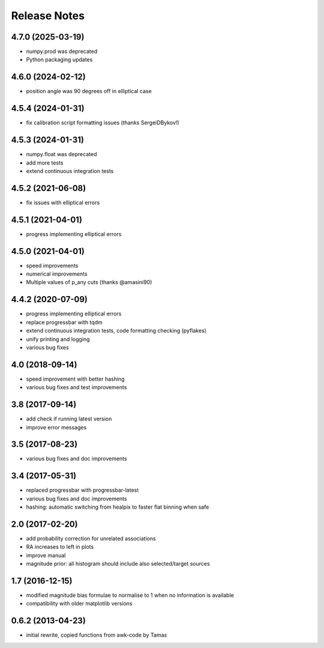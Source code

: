 ==============
Release Notes
==============

4.7.0 (2025-03-19)
------------------

* numpy.prod was deprecated
* Python packaging updates

4.6.0 (2024-02-12)
------------------

* position angle was 90 degrees off in elliptical case

4.5.4 (2024-01-31)
------------------

* fix calibration script formatting issues (thanks SergeiDBykov!)

4.5.3 (2024-01-31)
------------------
* numpy.float was deprecated

* add more tests
* extend continuous integration tests

4.5.2 (2021-06-08)
------------------

* fix issues with elliptical errors

4.5.1 (2021-04-01)
------------------
* progress implementing elliptical errors

4.5.0 (2021-04-01)
------------------

* speed improvements
* numerical improvements
* Multiple values of p_any cuts (thanks @amasini90)

4.4.2 (2020-07-09)
------------------
* progress implementing elliptical errors
* replace progressbar with tqdm
* extend continuous integration tests, code formatting checking (pyflakes)
* unify printing and logging
* various bug fixes

4.0 (2018-09-14)
----------------
* speed improvement with better hashing
* various bug fixes and test improvements

3.8 (2017-09-14)
----------------

* add check if running latest version
* improve error messages

3.5 (2017-08-23)
----------------
* various bug fixes and doc improvements

3.4 (2017-05-31)
----------------
* replaced progressbar with progressbar-latest
* various bug fixes and doc improvements
* hashing: automatic switching from healpix to faster flat binning when safe

2.0 (2017-02-20)
----------------
* add probability correction for unrelated associations
* RA increases to left in plots
* improve manual
* magnitude prior: all histogram should include also selected/target sources

1.7 (2016-12-15)
----------------
* modified magnitude bias formulae to normalise to 1 when no information is available
* compatibility with older matplotlib versions

0.6.2 (2013-04-23)
------------------
* initial rewrite, copied functions from awk-code by Tamas

